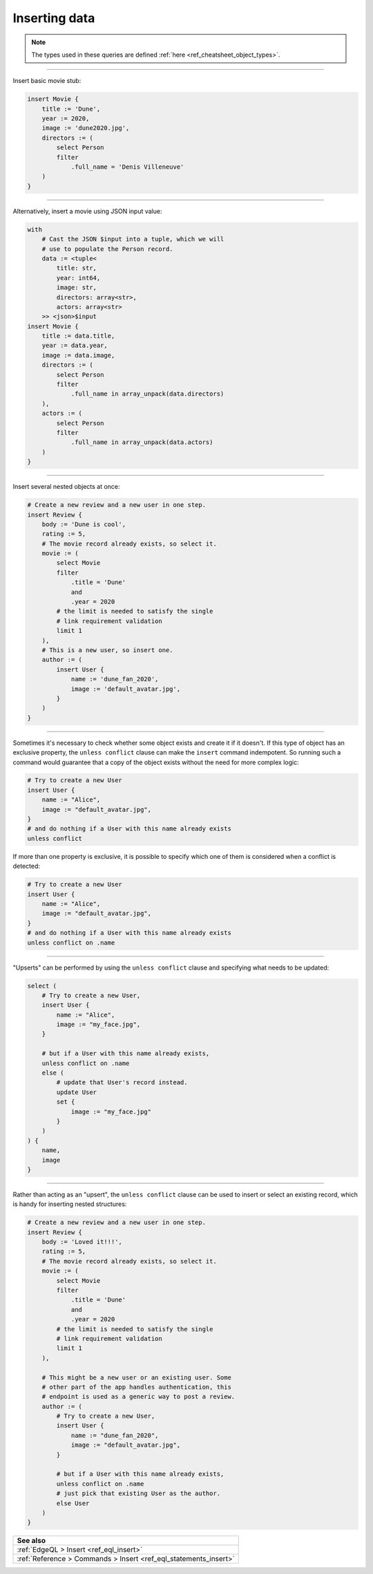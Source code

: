 .. _ref_cheatsheet_insert:

Inserting data
==============

.. note::

    The types used in these queries are defined :ref:`here
    <ref_cheatsheet_object_types>`.


----------


Insert basic movie stub:

.. code-block:: edgeql

    insert Movie {
        title := 'Dune',
        year := 2020,
        image := 'dune2020.jpg',
        directors := (
            select Person
            filter
                .full_name = 'Denis Villeneuve'
        )
    }


----------


Alternatively, insert a movie using JSON input value:

.. code-block:: edgeql

    with
        # Cast the JSON $input into a tuple, which we will
        # use to populate the Person record.
        data := <tuple<
            title: str,
            year: int64,
            image: str,
            directors: array<str>,
            actors: array<str>
        >> <json>$input
    insert Movie {
        title := data.title,
        year := data.year,
        image := data.image,
        directors := (
            select Person
            filter
                .full_name in array_unpack(data.directors)
        ),
        actors := (
            select Person
            filter
                .full_name in array_unpack(data.actors)
        )
    }


----------


Insert several nested objects at once:

.. code-block:: edgeql

    # Create a new review and a new user in one step.
    insert Review {
        body := 'Dune is cool',
        rating := 5,
        # The movie record already exists, so select it.
        movie := (
            select Movie
            filter
                .title = 'Dune'
                and
                .year = 2020
            # the limit is needed to satisfy the single
            # link requirement validation
            limit 1
        ),
        # This is a new user, so insert one.
        author := (
            insert User {
                name := 'dune_fan_2020',
                image := 'default_avatar.jpg',
            }
        )
    }


----------


Sometimes it's necessary to check whether some object exists and
create it if it doesn't. If this type of object has an exclusive
property, the ``unless conflict`` clause can make the ``insert``
command indempotent. So running such a command would guarantee that a
copy of the object exists without the need for more complex logic:

.. code-block:: edgeql

    # Try to create a new User
    insert User {
        name := "Alice",
        image := "default_avatar.jpg",
    }
    # and do nothing if a User with this name already exists
    unless conflict

If more than one property is exclusive, it is possible to specify
which one of them is considered when a conflict is detected:

.. code-block:: edgeql

    # Try to create a new User
    insert User {
        name := "Alice",
        image := "default_avatar.jpg",
    }
    # and do nothing if a User with this name already exists
    unless conflict on .name


----------


"Upserts" can be performed by using the ``unless conflict`` clause and
specifying what needs to be updated:

.. code-block:: edgeql

    select (
        # Try to create a new User,
        insert User {
            name := "Alice",
            image := "my_face.jpg",
        }

        # but if a User with this name already exists,
        unless conflict on .name
        else (
            # update that User's record instead.
            update User
            set {
                image := "my_face.jpg"
            }
        )
    ) {
        name,
        image
    }


----------


Rather than acting as an "upsert", the ``unless conflict`` clause can
be used to insert or select an existing record, which is handy for
inserting nested structures:

.. code-block:: edgeql

    # Create a new review and a new user in one step.
    insert Review {
        body := 'Loved it!!!',
        rating := 5,
        # The movie record already exists, so select it.
        movie := (
            select Movie
            filter
                .title = 'Dune'
                and
                .year = 2020
            # the limit is needed to satisfy the single
            # link requirement validation
            limit 1
        ),

        # This might be a new user or an existing user. Some
        # other part of the app handles authentication, this
        # endpoint is used as a generic way to post a review.
        author := (
            # Try to create a new User,
            insert User {
                name := "dune_fan_2020",
                image := "default_avatar.jpg",
            }

            # but if a User with this name already exists,
            unless conflict on .name
            # just pick that existing User as the author.
            else User
        )
    }


.. list-table::
  :class: seealso

  * - **See also**
  * - :ref:`EdgeQL > Insert <ref_eql_insert>`
  * - :ref:`Reference > Commands > Insert <ref_eql_statements_insert>`
